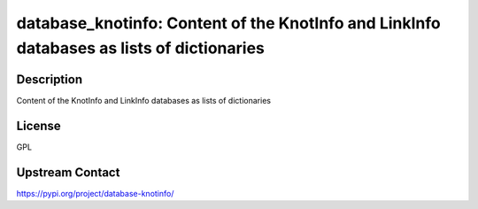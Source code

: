 database_knotinfo: Content of the KnotInfo and LinkInfo databases as lists of dictionaries
==========================================================================================

Description
-----------

Content of the KnotInfo and LinkInfo databases as lists of dictionaries

License
-------

GPL

Upstream Contact
----------------

https://pypi.org/project/database-knotinfo/

